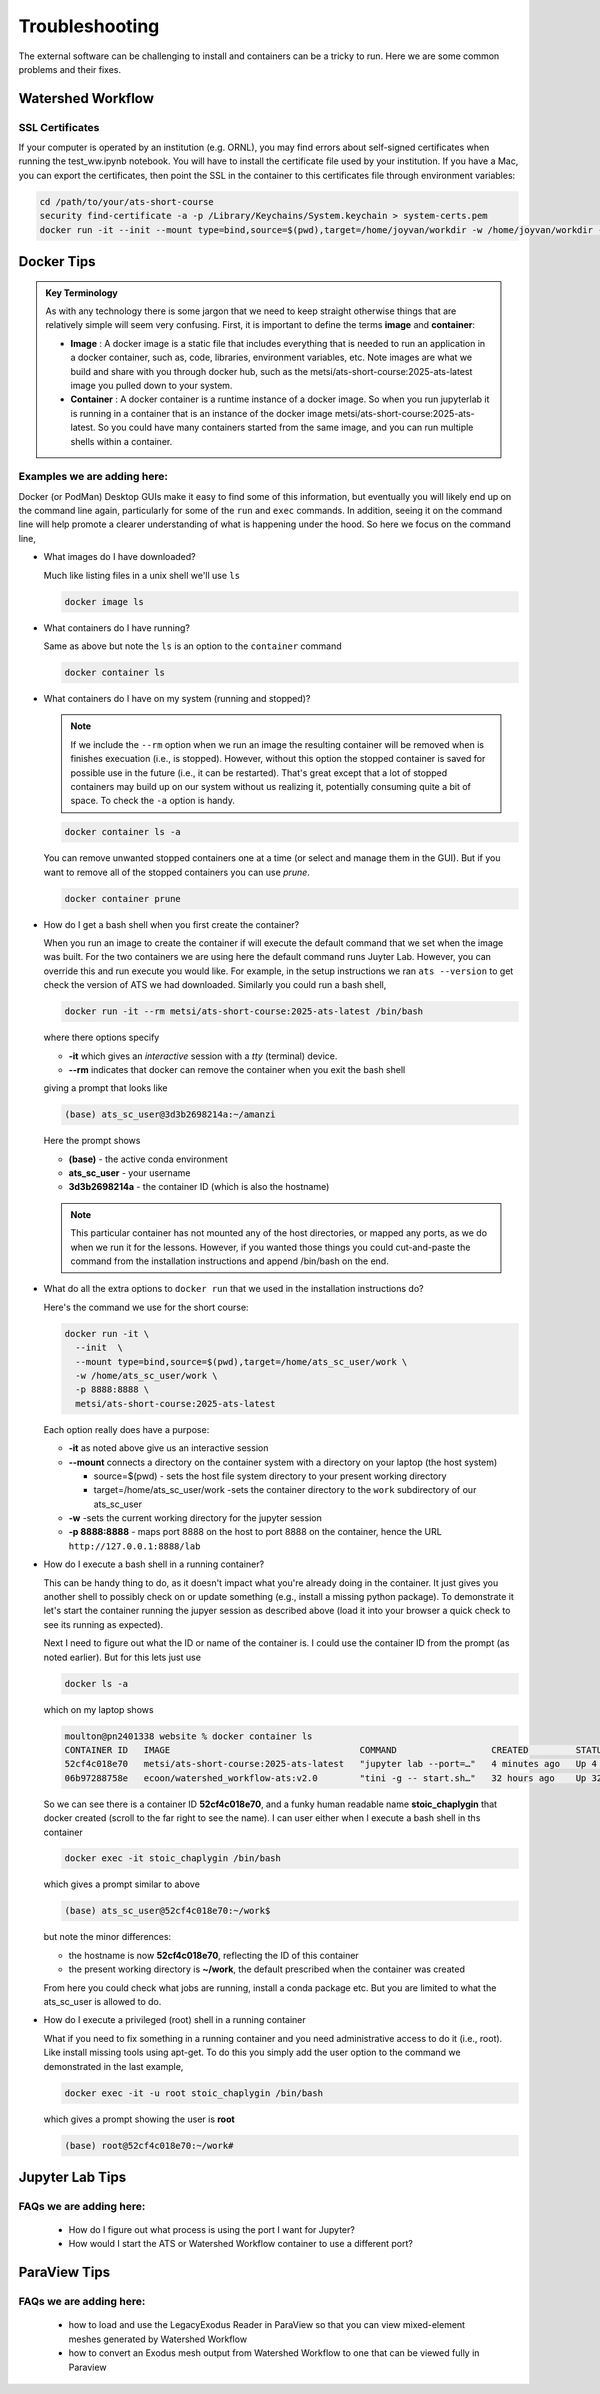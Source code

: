 Troubleshooting
===============

The external software can be challenging to install and containers can be a tricky to run.  Here we are some common problems and their fixes. 

Watershed Workflow
------------------

SSL Certificates
^^^^^^^^^^^^^^^^

If your computer is operated by an institution (e.g. ORNL), you may
find errors about self-signed certificates when running the
test_ww.ipynb notebook.  You will have to install the certificate file
used by your institution.  If you have a Mac, you can export the
certificates, then point the SSL in the container to this certificates
file through environment variables:

.. code-block:: sh

   cd /path/to/your/ats-short-course
   security find-certificate -a -p /Library/Keychains/System.keychain > system-certs.pem
   docker run -it --init --mount type=bind,source=$(pwd),target=/home/joyvan/workdir -w /home/joyvan/workdir -p 9999:9999 -e SSL_CERT_FILE=/home/joyvan/workdir/system-certs.pem -e REQUESTS_CA_BUNDLE=/home/joyvan/workdir/system-certs.pem ecoon/watershed_workflow-ats:v2.0


Docker Tips
-----------

.. admonition:: Key Terminology

  As with any technology there is some jargon that we need to keep
  straight otherwise things that are relatively simple will seem very
  confusing.  First, it is important to define the terms **image** and
  **container**:
  
  - **Image** : A docker image is a static file that includes everything
    that is needed to run an application in a docker container, such
    as, code, libraries, environment variables, etc.  Note images are
    what we build and share with you through docker hub, such as the
    metsi/ats-short-course:2025-ats-latest image you pulled down to
    your system.
    
  - **Container** : A docker container is a runtime instance of a docker
    image.  So when you run jupyterlab it is running in a container
    that is an instance of the docker image
    metsi/ats-short-course:2025-ats-latest.  So you could have many
    containers started from the same image, and you can run multiple
    shells within a container.

    
Examples we are adding here:
^^^^^^^^^^^^^^^^^^^^^^^^^^^^
Docker (or PodMan) Desktop GUIs make it easy to find some of this information, but eventually you will likely end up on the command line again, particularly for some of the ``run`` and ``exec`` commands.  In addition, seeing it on the command line will help promote a clearer understanding of what is happening under the hood.  So here we focus on the command line, 

* What images do I have downloaded?

  Much like listing files in a unix shell we'll use ``ls``

  .. code-block:: sh

     docker image ls 
 
* What containers do I have running?

  Same as above but note the ``ls`` is an option to the ``container`` command
  
  .. code-block:: sh

     docker container ls 
   
* What containers do I have on my system (running and stopped)?

  .. note:: If we include the ``--rm`` option when we run an image the resulting container will be removed when is finishes execuation (i.e., is stopped).  However, without this option the stopped container is saved for possible use in the future (i.e., it can be restarted).  That's great except that a lot of stopped containers may build up on our system without us realizing it, potentially consuming quite a bit of space.  To check the ``-a`` option is handy.

  .. code-block:: sh

    docker container ls -a 
  
  You can remove unwanted stopped containers one at a time (or select and manage them in the GUI).  But if you want to remove all of the stopped containers you can use `prune`. 

  .. code-block:: sh
   
    docker container prune

* How do I get a bash shell when you first create the container?

  When you run an image to create the container if will execute the default command that we set when the image was built.  For the two containers we are using here the default command runs Juyter Lab.  However, you can override this and run execute you would like. For example, in the setup instructions we ran  ``ats --version`` to get check the version of ATS we had downloaded.  Similarly you could run a bash shell,

  .. code-block:: sh

     docker run -it --rm metsi/ats-short-course:2025-ats-latest /bin/bash

  where there options specify

  * **-it** which gives an *interactive* session with a *tty* (terminal) device. 
  * **--rm** indicates that docker can remove the container when you exit the bash shell

  giving a prompt that looks like
  
  .. code-block:: console

     (base) ats_sc_user@3d3b2698214a:~/amanzi

  Here the prompt shows

  *  **(base)** - the active conda environment
  *  **ats_sc_user** - your username
  *  **3d3b2698214a** - the container ID (which is also the hostname)
  
  .. note:: This particular container has not mounted any of the host directories, or mapped any ports, as we do when we run it for the lessons.  However, if you wanted those things you could cut-and-paste the command from the installation instructions and append /bin/bash on the end. 
            
* What do all the extra options to ``docker run`` that we used in the installation instructions do?

  Here's the command we use for the short course:

  .. code-block:: sh

     docker run -it \
       --init  \
       --mount type=bind,source=$(pwd),target=/home/ats_sc_user/work \
       -w /home/ats_sc_user/work \
       -p 8888:8888 \
       metsi/ats-short-course:2025-ats-latest                  

  Each option really does have a purpose:

  * **-it** as noted above give us an interactive session
  * **--mount** connects a directory on the container system with a directory on your laptop (the host system)
    
    * source=$(pwd)  - sets the host file system directory to your present working directory
    * target=/home/ats_sc_user/work  -sets the container directory to the ``work`` subdirectory of our ats_sc_user
      
  * **-w** -sets the current working directory for the jupyter session
  * **-p 8888:8888**  - maps port 8888 on the host to port 8888 on the container, hence the URL ``http://127.0.0.1:8888/lab``

* How do I execute a bash shell in a running container?

  This can be handy thing to do, as it doesn't impact what you're already doing in the container. It just gives you another shell to possibly check on or update something (e.g., install a missing python package).   To demonstrate it let's start the container running the jupyer session as described above (load it into your browser a quick check to see its running as expected).

  Next I need to figure out what the ID or name of the container is.  I could use the container ID from the prompt (as noted earlier).  But for this lets just use

  .. code-block:: sh

     docker ls -a

  which on my laptop shows

  .. code-block:: console
  
    moulton@pn2401338 website % docker container ls
    CONTAINER ID   IMAGE                                    COMMAND                  CREATED         STATUS                  PORTS                                         NAMES
    52cf4c018e70   metsi/ats-short-course:2025-ats-latest   "jupyter lab --port=…"   4 minutes ago   Up 4 minutes            0.0.0.0:8888->8888/tcp, [::]:8888->8888/tcp   stoic_chaplygin
    06b97288758e   ecoon/watershed_workflow-ats:v2.0        "tini -g -- start.sh…"   32 hours ago    Up 32 hours (healthy)   0.0.0.0:9999->9999/tcp, [::]:9999->9999/tcp   clever_engelbart

  So we can see there is a container ID **52cf4c018e70**, and a funky human readable name **stoic_chaplygin** that docker created (scroll to the far right to see the name).  I can user either when I execute a bash shell in ths container

  .. code-block:: sh

    docker exec -it stoic_chaplygin /bin/bash

  which gives a prompt similar to above

  .. code-block:: console
      
    (base) ats_sc_user@52cf4c018e70:~/work$

  but note the minor differences:

  * the hostname is now **52cf4c018e70**, reflecting the ID of this container
  * the present working directory is **~/work**, the default prescribed when the container was created

  From here you could check what jobs are running, install a conda package etc. But you are limited to what the ats_sc_user is allowed to do.

* How do I execute a privileged (root) shell in a running container

  What if you need to fix something in a running container and you need administrative access to do it (i.e., root). Like install missing tools using apt-get. To do this you simply add the user option to the command we demonstrated in the last example,

  .. code-block:: sh
                   
     docker exec -it -u root stoic_chaplygin /bin/bash

  which gives a prompt showing the user is **root**

  .. code-block:: sh

      (base) root@52cf4c018e70:~/work#
   
   
Jupyter Lab Tips
----------------

FAQs we are adding here:
^^^^^^^^^^^^^^^^^^^^^^^^

 * How do I figure out what process is using the port I want for Jupyter?
 * How would I start the ATS or Watershed Workflow container to use a different port?


ParaView Tips
-------------

FAQs we are adding here:
^^^^^^^^^^^^^^^^^^^^^^^^

 * how to load and use the LegacyExodus Reader in ParaView so that you can view mixed-element meshes generated by Watershed Workflow
 * how to convert an Exodus mesh output from Watershed Workflow to one that can be viewed fully in Paraview


